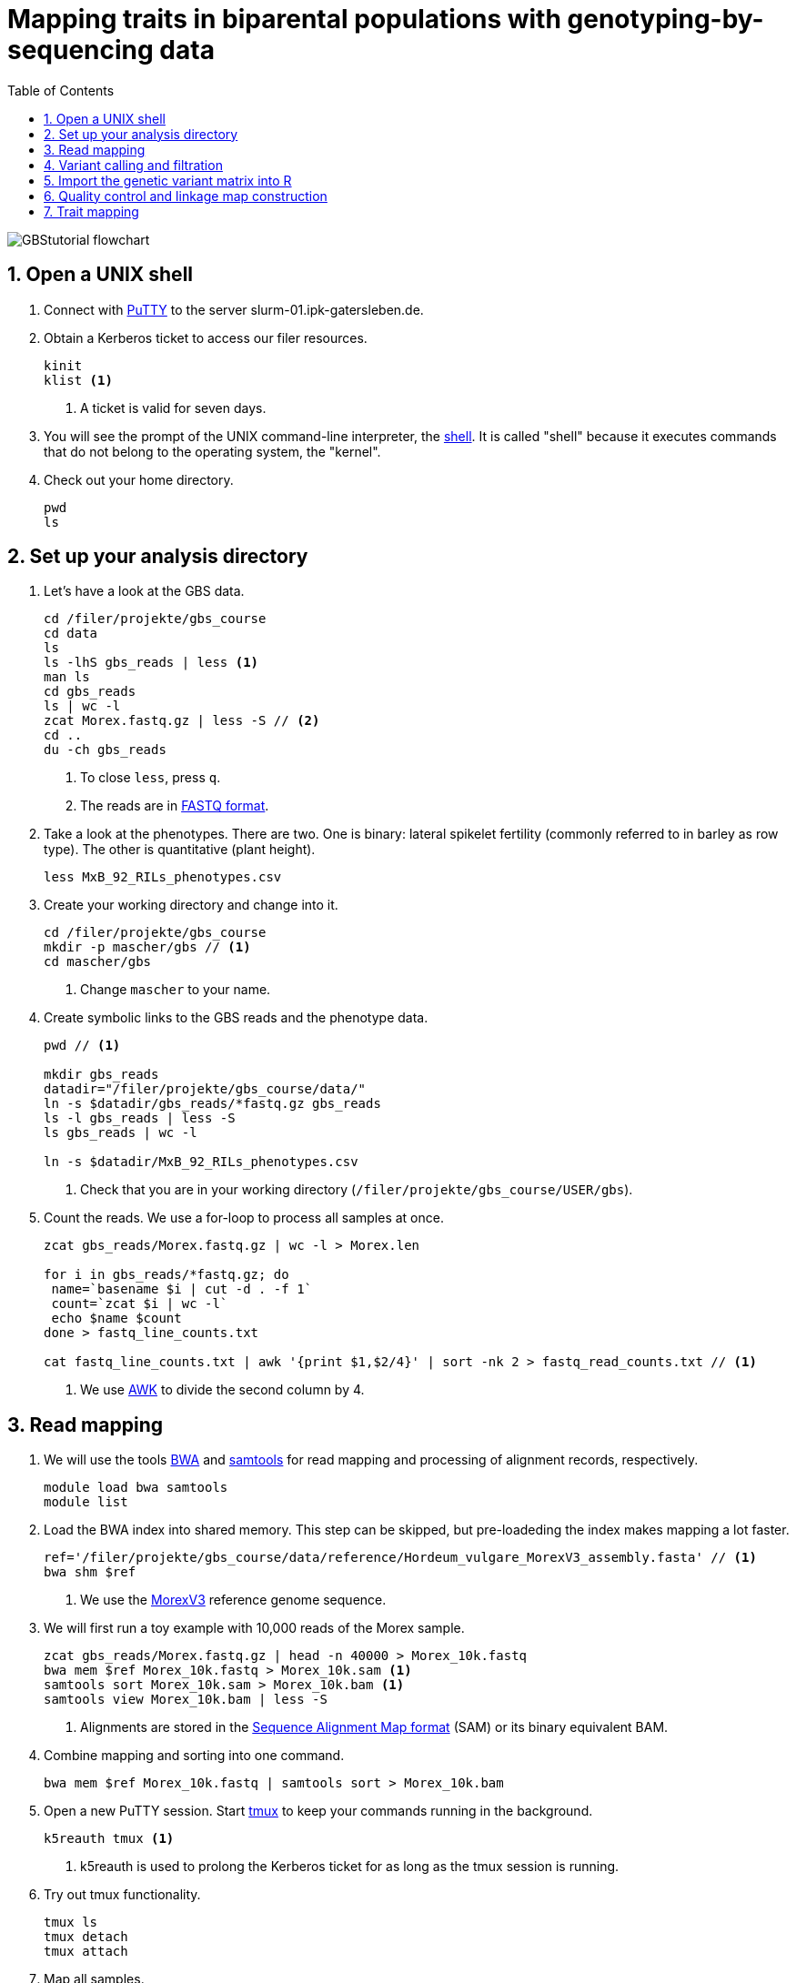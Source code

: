 :language: r
:source-highlighter: rouge
:numbered:
:icons: font
:toc: left
:important-caption: :heavy_exclamation_mark:

= Mapping traits in biparental populations with genotyping-by-sequencing data

++++
<link rel="stylesheet"  href="http://cdnjs.cloudflare.com/ajax/libs/font-awesome/3.1.0/css/font-awesome.min.css">
++++

////
[#img-overview]
.Workflow of the GBS analysis pipeline. 
image::https://bitbucket.org/tritexassembly/tritexassembly.bitbucket.io/raw/9375957ff5f1763b1ce11d090919a76de9d7bf7a/tritex_overview.jpg[]
////

image::GBStutorial_flowchart.jpeg[scaledwidth="75%", align=center]

== Open a UNIX shell

. Connect with https://en.wikipedia.org/wiki/PuTTY[PuTTY] to the server slurm-01.ipk-gatersleben.de.

. Obtain a Kerberos ticket to access our filer resources.
+
[source,sh]
----
kinit 
klist <1>
----
<1> A ticket is valid for seven days.

. You will see the prompt of the UNIX command-line interpreter, the https://en.wikipedia.org/wiki/Unix_shell[shell].
It is called "shell" because it executes commands that do not belong to the operating system, the "kernel".

. Check out your home directory.
+
[source,sh]
----
pwd
ls
----

////
. Obtain a Kerberos ticket and allocate an interactive session with https://slurm.schedmd.com/salloc.html[salloc].
+
[source,sh]
----
kinit
auks -a
#change cpu to queue for students
salloc --auks=yes -p gpu -c 4 --mem 20G // <1>
hostname // <2>
----
<1> We allocate a session 4 CPU cores and 20 GB of main memory.
<2> Check that you are on one of the SLURM compute nodes.
. https://stanford-rc.github.io/docs-earth/docs/slurm-basics[SLURM] is widely used scheduling system. 
A brief documenation is available https://slurm-web.ipk-gatersleben.de/wiki/doku.php?id=start[here], 
and here's an even shorter https://slurm-web.ipk-gatersleben.de/wiki/lib/exe/fetch.php?media=slurm:slurm_flyer.pdf[cheat sheet].
+
IMPORTANT: Login nodes are not for computing!
+
////



== Set up your analysis directory  ==

. Let's have a look at the GBS data.
+
[source,sh]
----
cd /filer/projekte/gbs_course
cd data
ls
ls -lhS gbs_reads | less <1>
man ls
cd gbs_reads
ls | wc -l
zcat Morex.fastq.gz | less -S // <2>
cd ..
du -ch gbs_reads
----
<1> To close `less`, press `q`.
<2> The reads are in https://en.wikipedia.org/wiki/FASTQ_format[FASTQ format].

. Take a look at the phenotypes. There are two. One is binary: lateral spikelet fertility (commonly referred to in barley as row type). The other is quantitative (plant height).
+
[source,sh]
----
less MxB_92_RILs_phenotypes.csv
----

. Create your working directory and change into it.
+
[source,sh]
----
cd /filer/projekte/gbs_course
mkdir -p mascher/gbs // <1>
cd mascher/gbs 
----
<1> Change `mascher` to your name.

. Create symbolic links to the GBS reads and the phenotype data.
+
[source,sh]
----
pwd // <1>

mkdir gbs_reads
datadir="/filer/projekte/gbs_course/data/"
ln -s $datadir/gbs_reads/*fastq.gz gbs_reads
ls -l gbs_reads | less -S
ls gbs_reads | wc -l 

ln -s $datadir/MxB_92_RILs_phenotypes.csv

----
<1> Check that you are in your working directory (`/filer/projekte/gbs_course/USER/gbs`).

. Count the reads. We use a for-loop to process all samples at once.
+
[source,r]
----
zcat gbs_reads/Morex.fastq.gz | wc -l > Morex.len

for i in gbs_reads/*fastq.gz; do
 name=`basename $i | cut -d . -f 1`
 count=`zcat $i | wc -l`
 echo $name $count
done > fastq_line_counts.txt

cat fastq_line_counts.txt | awk '{print $1,$2/4}' | sort -nk 2 > fastq_read_counts.txt // <1>
----
<1> We use https://www.tutorialspoint.com/awk/index.htm[AWK] to divide the second column by 4. 

== Read mapping ==

. We will use the tools https://github.com/lh3/bwa[BWA] and http://www.htslib.org/doc/samtools.html[samtools] for read mapping and processing of alignment records, respectively.
+
[source,sh]
----
module load bwa samtools
module list
----

. Load the BWA index into shared memory. This step can be skipped, but pre-loadeding the index makes mapping a lot faster.
+
[source,sh]
----
ref='/filer/projekte/gbs_course/data/reference/Hordeum_vulgare_MorexV3_assembly.fasta' // <1>
bwa shm $ref
----
<1> We use the https://academic.oup.com/plcell/article/33/6/1888/6169005[MorexV3] reference genome sequence.

. We will first run a toy example with 10,000 reads of the Morex sample.
+
[source,sh]
----
zcat gbs_reads/Morex.fastq.gz | head -n 40000 > Morex_10k.fastq
bwa mem $ref Morex_10k.fastq > Morex_10k.sam <1>
samtools sort Morex_10k.sam > Morex_10k.bam <1>
samtools view Morex_10k.bam | less -S
----
<1> Alignments are stored in the https://en.wikipedia.org/wiki/SAM_(file_format)[Sequence Alignment Map format] (SAM) or its binary equivalent BAM.

. Combine mapping and sorting into one command.
+
[source,sh]
----
bwa mem $ref Morex_10k.fastq | samtools sort > Morex_10k.bam
----

. Open a new PuTTY session. Start https://www.hamvocke.com/blog/a-quick-and-easy-guide-to-tmux/[tmux] to keep your commands running in the background. 
+
[source,sh]
----
k5reauth tmux <1> 
----
<1> k5reauth is used to prolong the Kerberos ticket for as long as the tmux session is running.

. Try out tmux functionality.
+
[source,sh]
----
tmux ls
tmux detach 
tmux attach
----

. Map all samples.
+
[source,sh]
----
ref='/filer/projekte/gbs_course/data/reference/Hordeum_vulgare_MorexV3_assembly.fasta'
for i in gbs_reads/*fastq.gz; do
 name=`echo $i | cut -d . -f 1` // <1>
 bwa mem -t 4 $ref $i | samtools sort > $name.bam
done 2> bwa.err
----
<1> Strip the extension: Morex.fastq.gz become Morex.
+
IMPORTANT: If you forget to start bwa inside a tmux session, there is no way to prevent your job from aborting when you shutdown your laptop. Also without k5reauth programs cannot access filer resource after a maximum of ten hours.

. Open a new terminal. Look at your jobs in the table of process (`top`).
+
[source,sh]
----
find gbs_reads | grep -c 'bam$' <1>
top -u mascher // <2>
----
<1> Show the number of BAM files created so far.
<2> Replace mascher with your username.

. When the mapping is done, calculate the mapping rates for all samples.
+
[source,sh]
----
for i in gbs_reads/*bam; do
 name=`basename $i | cut -d . -f 1`
 count=`samtools view -cq 20 $i`
 echo $name $count
done > mapped_reads.txt
----

. Combine the raw read counts and the mapping rates into one table.
+
[source,sh]
----
sort fastq_read_counts.txt > tmp1 // <1>
sort mapped_reads.txt > tmp2 // <1>

join tmp1 tmp2 | awk '{print $0,$3/$2*100}' | sort -nk 4 | column -t > mapping_stats.txt // <2>

rm -f tmp1 tmp2
----
<1> To combine two lists with https://linux.die.net/man/1/join[join], both lists need to be sorted on the common ID column.
<2> https://linux.die.net/man/1/column[column] is used to align columns.

== Variant calling and filtration ==

. Get a list of all BAM files.
+
[source,sh]
----
ls gbs_reads/*bam | sort > bam_list.txt
----

. Run the variant calling with https://samtools.github.io/bcftools/howtos/index.html[bcftools].
+
[source,sh]
----
tmux // <1>
module load bcftools
ref='/filer/projekte/gbs_course/data/reference/Hordeum_vulgare_MorexV3_assembly.fasta'
bamlist='bam_list.txt' # /filer-dg/agruppen/dg6/mascher/DG/mxb_course_221201/try_221216/bam_list_Martin.txt
vcf='bcftools_SNP_calling.vcf' // <2>

bcftools mpileup --skip-indels --fasta-ref $ref --bam-list $bamlist --min-MQ 20 --annotate AD \#<3>
 | bcftools view -i 'INFO/DP > 100' \#<4><5>
 | bcftools call --consensus-caller --variants-only --output $vcf
----
<1> The variant calling will run for a couple of hours, so it's best to protect it with `tmux`.
<2> Output file in https://en.wikipedia.org/wiki/Variant_Call_Format[variant call format] (VCF). https://samtools.github.io/hts-specs/VCFv4.2.pdf[Here] are the specifications of the VCF format.
<3> We ignore insertions and deletions (`--skip-indels`), consider only SNPs with a quality score no smaller than 20 (`--min-MQ 20`) and add allelic depth information (`--annotate AD`) for all genotype calls.
<4> Remove sites with fewer than 100 reads across all samples. We are only interested in sites that have at least two supporting reads in nine tenths of the samples.
<5> The backslash \ character is used to split long commands across multiple lines.  When pasting the commands or editing them, make sure that no white space follows the backslash.  Otherwise, the shell will interpret the lines as belonging to different commands. Also multi-line commands do not tolerate intervening command line (starting the hash sign #).

. Filter the variant calls.
+
[source, sh]
----
filter='/filer/projekte/gbs_course/scripts/filter_vcf.zsh'
vcf='bcftools_SNP_calling.vcf'
fvcf='bcftools_SNP_calling_filtered.vcf'

$filter --vcf $vcf --dphom 2 --dphet 4 --minmaf 0.2 --minpresent 0.9 --minhomp 0.9 > $fvcf // <1>
----
<1> We keep homozygous genotype calls if they have at least two supporting reads; heterozygous calls are accepted if they are supported by no fewer than four reads. SNPs with a minor allele frequency below 20 % or less than 90 % present calls or less than 90 % homozyous calls are discarded.

. Change the column names of the VCF files to match the row names in the phenotype table.
+
[source,sh]
----
less MxB_92_RILs_phenotypes.csv
bcftools query -l bcftools_SNP_calling_filtered.vcf | less -S
bcftools query -l $fvcf | cut -d / -f 2 | cut -d . -f 1 > new_sample_names.txt
bcftools reheader -s new_sample_names.txt $fvcf > bcftools_SNP_calling_filtered_newNames.vcf
----

. Review the VCF file.
+
[source,sh]
----
grep -v '^##' bcftools_SNP_calling_filtered_newNames.vcf | column -t | less -S
----

== Import the genetic variant matrix into R

. Start R. 
+
[source,sh]
----
module load R/4.1.1
R 
----

. R is a widely used programming language in data science. There are very many tutorials, e.g. https://www.statmethods.net/r-tutorial/index.html[this one].

. Load the required libraries.
+
[source,r]
----
.libPaths("/filer/projekte/gbs_course/Rlibs/4.1.1") // <1>

library("qtl") // <2>
library("ASMap") // <3> 
library("utl") // <4>
----
<1> Set the path where the R libraries are located.
<2> https://rqtl.org[R/qtl] is package for QTL mapping. Several tutorials are available https://rqtl.org/tutorials/[here].
<3> https://cran.r-project.org/web/packages/ASMap/ASMap.pdf[R/ASMap] is package for linkage map constuction. It implements the https://journals.plos.org/plosgenetics/article?id=10.1371/journal.pgen.1000212[MSTMAP] algorithm.
A detailed tutorial is available https://cran.r-project.org/web/packages/ASMap/vignettes/asmapvignette.pdf[here].
<4> https://github.com/gact/utl[utl] provides utility functions for R/qtl, one of which we use to convert VCF to R/qtl format.

. Convert the VCF to R/qtl format. Example files are found https://rqtl.org/sampledata/[here]. 
+
[source,r]
----
vcf <- 'bcftools_SNP_calling_filtered_newNames.vcf'
ids <- read.table("new_sample_names.txt", head=F)[, 1]
genfile <- 'bcftools_SNP_calling_geno.csv'
founders <- c("Morex", "Barke")
samples <- setdiff(ids, founders)

convert_vcf_to_genfile(vcf, genfile, samples, founders) // <1>
----
<1> This function writes a text file in R/qtl's "csvs" format to disk. The output filename is `genfile`. 

. The conversion function does not take genomic coordinates into account, so markers are ordered correctly, but equidistant. We add a line to the CSV file to correct this.
+
[source,r]
----
cmd <- "sed -Ei '1{p; s/id|chr.H://g; h; d}; 2G'" // <1>
paste(cmd, genfile) |> system() // <2><3>
----
<1> The https://www.gnu.org/software/sed/manual/sed.html#Introduction[sed] command retrieves the genomic coordinates from the first line and inserts them as a new line after line 2.
This could also be achieved with a text editor. The command, at the cost of arcanity, forgoes error-prone manual editing.
<2> The `sed` command is called from inside R and modifies the file in place. 
<3> Alternatively, you write this command as `system(paste(cmd, genfile))`. Before R version 4.0 (or so), this was the only way to do it. The pipe-like syntax is a recent addition to R.

. Read the genotype and phenotype data into an R/qtl cross object.
+
[source,r]
----
pheno <- 'MxB_92_RILs_phenotypes.csv'
read.cross(format="csvs", genfile=genfile, phefile=pheno, crosstype= "f2",  genotypes=c("AA","AB","BB")) -> mxb
convert2bcsft(mxb, BC.gen=0, F.gen=8,  estimate.map=F) -> mxb // <1>
summary(mxb) 
summary.map(mxb)
----
<1> A population of recombinant inbred lines is read in as "f2". `convert2bcsft()` is used to set the correct number of selfing generations.  See https://cran.r-project.org/web/packages/qtl/vignettes/bcsft.pdf[the documentation] of that function.  We disable the `estimate.map` option because we will rely on R/ASMap to construct a genetic linkage map. 

. R/qtl offers several functions to extract basic information from "cross" objects.
+
[source,r]
----
nind(mxb) # number of inviduals
nchr(mxb) # number of chromosomes (actually linkage group)
totmar(mxb) # total number of markers
nmar(mxb) # number of markers per chromosome
nphe(mxb) # number of phenotypes
----

. Plot a summary of the phenotypes. Copy the PDF file with https://winscp.net/eng/download.php[WinSCP] and take a look at it with the Acrobat Reader.
+
[source,r]
----
pdf("plot_pheno.pdf") <1>
plotPheno(mxb, pheno.col=1, xlab="phenotypes")
plotPheno(mxb, pheno.col=2)
dev.off() <2>
----
<1> Open a PDF file to plot to. The file is created in the current working directory.
<2> Close the file (switch *off* the plotting *device*). Don't forget to call `dev.off()`. Otherwise the PDF file will be empty or invalid.

. Change the scale of the linkage map from base pairs to mega base pairs and plot the distribution of markers along chromosomes.
+
[source,r]
----
rescalemap(mxb, 1/1e6) -> mxb
summary.map(mxb)

pdf("plot_map.pdf")
plot.map(mxb, main="Physical map", ylab="Location (Mb)")
dev.off()
----

. Create a copy of the cross object with the physical map for later comparison.
+
[source,r]
----
copy(mxb) -> mxb_physical
saveRDS(mxb_physical, "mxb_physical.Rds") // <1>
readRDS("mxb_physical.Rds") -> mxb_physical 
----
<1> Any R object can be saved to and read from disk, respectively, with `saveRDS()` and `readRDS().`  

== Quality control and linkage map construction ==

. Karl Broman https://rqtl.org/tutorials/geneticmaps.pdf[pointed out] that a reference genome sequence 
has obviated the need for linkage map construction in mouse;
the same applies to barley. 
Although marker order is known, constructing a linkage map from scratch is a means of quality control. 
If there are issues with the data, the genetic map will be off the mark.

. A map off the cuff is not too bad. The only worry is that it's about a fifth longer than expected.
+
[source,r]
----
summary.map(mstmap(mxb, id="id"))
----

. Let's see if we can do better. The usual suscepts are bad markers and odd individuals.

. Remove duplicated markers. If there are groups of markers that differ only in their patterns of missing data, keep only one representative.
+
[source,r]
----
findDupMarkers(mxb, exact.only=FALSE) -> dups // <1>
unlist(dups) |> length()

mxb <- drop.markers(mxb, unlist(dups))
summary(mxb)
----
<1> exact.only=FALSE ignores differences in missingness.

. Remove duplicated individuals.
+
[source,r]
----
cg <- comparegeno(mxb)

pdf("compare_geno.pdf")
hist(cg[lower.tri(cg)], breaks=seq(0, 1, len=101), xlab="No. matching genotypes")
dev.off()

summary(cg, thresh=0.9) -> dups
subset(mxb, ind=setdiff(samples, dups$inds2)) -> mxb
----

. Have a look at the https://link.springer.com/article/10.1007/BF00292322[graphical genotypes].
+
[source,r]
----
pdf("plot.geno.pdf")
geno.image(mxb, col=c("white", "red", "violet", "blue")) // <1>
dev.off()
----
<1> The default colors are red and green, which puts color blind people at a disadvantage. In this case, the genotypes AA, BB, AB are displayed in the colors red, blue, and violet, respectively. Missing data will be displayed in white.

. We remove the odd individuals with lots of missing calls.
+
[source,r]
----
ntyped(mxb) |> sort() |> head(n=1) -> rm.ind

subset(mxb, ind=setdiff(names(ntyped(mxb)), names(rm.ind))) -> mxb // <1>
summary(mxb)
----
<1> `ntyped(mxb) |> names()` outputs a list of all individuals.

. Thin the set of markers.
+
[source,r]
----
set.seed(1) // <1>
lapply(pull.map(mxb), function(i) pickMarkerSubset(i, 1)) |> unlist() -> keep

drop.markers(mxb, setdiff(markernames(mxb), keep))  -> mxb
----
<1> Markers are picked at random to have one per megabase. To ensure you always get the results, set the https://en.wikipedia.org/wiki/Random_seed[seed] for random number generator. 

. Look at the graphical genotypes again.
+
[source,r]
----
pdf("plot.geno_1Mb.pdf")
geno.image(mxb, col=c("white", "red", "violet", "blue"))
dev.off()
----

. Construct the map again.
+
[source,r]
----
mstmap.cross(mxb, id="id") -> mxb
summary.map(mxb)
----

. Align the genetic to physical map.
+
[source,r]
----
pdf("align_maps.pdf")
alignCross(mxb, maps=list(mxb_physical), layout=c(1,1))
dev.off()
----

. Compute the rank correlation.
+
[source,r]
----
pull.map(mxb, as.table=T) -> a
pull.map(mxb_physical, as.table=T) -> b
merge(a, b, by=0) -> m // <1>
sapply(split(m, m$chr.x), function(i) with(i, cor(pos.x, pos.y, method='s'))) -> cc // <2>
----
<1> `by=0` means: merge by row names.
<2> Use `method = 'p'` to compute the Pearson (linear) correlation.

. Flip those linkage groups that are inverted relative to the reference orientation (short arm first). 
+
[source,r]
----
names(which(cc < 0)) -> flip.chr
flip.order(mxb, flip.chr) -> mxb
----
+
. Plot the update alignment and graphical genotypes.
+
[source,r]
----
pdf("align_maps_2.pdf")
alignCross(mxb, maps=list(mxb_physical), layout=c(1,1))
dev.off()

pdf("plot.geno.mstmap.pdf")
geno.image(mxb, col=c("white", "red", "violet", "blue"))
dev.off()
----

. Compare genetic and physical map with connector plots.
+
[source,r]
----
rescalemap(mxb_physical, 1/5) -> mxb_physical // <1>

pdf("plot_map_2.pdf")
plotMap(mxb, mxb_physical)
dev.off()
----
<1> Divide chromosome lengths by 5.

. Save the genetic map object.
+
[source,r]
----
copy(mxb) -> mxb_genetic
saveRDS(mxb_genetic, file="mxb_genetic.Rds")
----

== Trait mapping

. Calculate https://smcclatchy.github.io/mapping/03-calc-genoprob/[genotype probabilities] conditional on the marker data.
+
[source,r]
----
calc.genoprob(mxb) -> mxb
----

. Run the "QTL" scan for the first phenotypes, row type.
+
[source,r]
----
mxb$pheno$row_type <- ifelse(mxb$pheno$row_type == 2, 0, 1) // <1> 

scanone(mxb, pheno.col=1, method="mr", model="binary") -> out // <2>
summary(out)

pdf("plot_row_type.pdf") // <3>
plot(out)
dev.off()
----
<1> Values for binary traits have to be zero or one.
<2> Perform a single-QTL genome scan using the https://link.springer.com/article/10.1007/BF00223708[marker regression] (mr) method.
https://www.rdocumentation.org/packages/qtl/versions/1.47-9/topics/scanone[scanone()] supports several other methods and models. The defaut is "normal" for a quantiative phenotype.
<3> Plot the LOD (logarithm of the odds) scores along the genome.

. Run a https://smcclatchy.github.io/mapping/06-perform-perm-test/[permutation test] to get p-values and a significance threshold.
+
[source,r]
----
operm <- scanone(mxb, method="mr", n.perm=1000, pheno.col=1) 

summary(operm, alpha=c(0.05, 0.2))

pdf("plot_operm.pdf") <1>
hist(as.numeric(operm))
abline(v=summary(operm, alpha=c(0.05)), col='red')
dev.off()

summary(out, perms=operm, pvalues=TRUE)

pdf("plot_row_type_threshold.pdf")
plot(out)
abline(h=3.5, col='red') // <2>
dev.off()
----
<1> Plot a histogram of the maximum genome-wide LOD scores from the 1000 permutations.
<2> Add the significance threshold.

. Get interval estimates.
+
[source,r]
----
lodint(out, chr="2H", drop=2)
----

. Plot the phenotypes against the genotypes at the most highly associated marker (genotype x phenotpe, pxg).
+
[source,r]
----
rownames(max(out)) -> mar
pdf("plot_pxg.pdf")
plotPXG(mxb, pheno.col=1, marker=mar)
dev.off()
----

. To close R, type `quit()`. To close the tmux session, type `exit`. This will finish the tmux session. If you just want to detach and keep the session running, use `tmux detach`.

. Check by BLAST how close the top marker is to the https://www.pnas.org/doi/10.1073/pnas.0608580104[causal gene] (_VRS1_). The sequence is available from https://www.ncbi.nlm.nih.gov/nuccore/MF776946.1[GenBank].
GrainGenes offers https://wheat.pw.usda.gov[a web-based BLAST].

